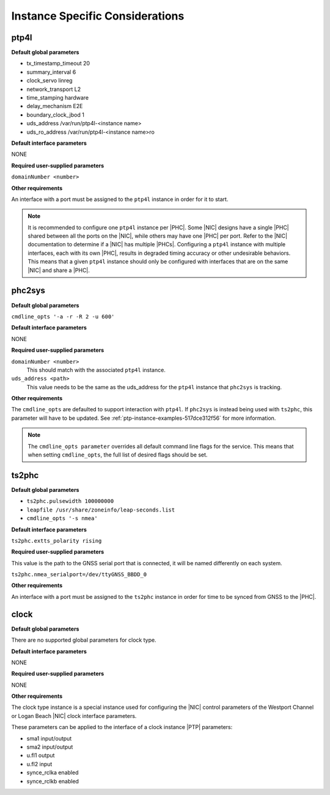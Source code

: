 .. _instance-specific-considerations-d9d9509c79dd:

================================
Instance Specific Considerations
================================

ptp4l
=====

**Default global parameters**

*   tx_timestamp_timeout 20
*   summary_interval 6
*   clock_servo linreg
*   network_transport L2
*   time_stamping hardware
*   delay_mechanism E2E
*   boundary_clock_jbod 1
*   uds_address /var/run/ptp4l-<instance name>
*   uds_ro_address /var/run/ptp4l-<instance name>ro

**Default interface parameters**

NONE

**Required user-supplied parameters**

``domainNumber <number>``

**Other requirements**

An interface with a port must be assigned to the ``ptp4l`` instance in order
for it to start.

.. note::

   It is recommended to configure one ``ptp4l`` instance per |PHC|. Some |NIC|
   designs have a single |PHC| shared between all the ports on the |NIC|, while
   others may have one |PHC| per port. Refer to the |NIC| documentation to
   determine if a |NIC| has multiple |PHCs|. Configuring a ``ptp4l`` instance
   with multiple interfaces, each with its own |PHC|, results in degraded
   timing accuracy or other undesirable behaviors. This means that a given
   ``ptp4l`` instance should only be configured with interfaces that are on the
   same |NIC| and share a |PHC|.

phc2sys
=======

**Default global parameters**

``cmdline_opts '-a -r -R 2 -u 600'``

**Default interface parameters**

NONE

**Required user-supplied parameters**

``domainNumber <number>``
   This should match with the associated ``ptp4l`` instance.

``uds_address <path>``
   This value needs to be the same as the uds_address for the ``ptp4l``
   instance that ``phc2sys`` is tracking.

**Other requirements**

The ``cmdline_opts`` are defaulted to support interaction with ``ptp4l``. If
``phc2sys`` is instead being used with ``ts2phc``, this parameter will have to
be updated. See :ref:`ptp-instance-examples-517dce312f56` for more information.

.. note::


   The ``cmdline_opts parameter`` overrides all default command line flags for
   the service. This means that when setting ``cmdline_opts``, the full list
   of desired flags should be set.


ts2phc
======

**Default global parameters**

*  ``ts2phc.pulsewidth 100000000``
*  ``leapfile /usr/share/zoneinfo/leap-seconds.list``
*  ``cmdline_opts '-s nmea'``

**Default interface parameters**

``ts2phc.extts_polarity rising``

**Required user-supplied parameters**

This value is the path to the GNSS serial port that is connected, it will be
named differently on each system.

``ts2phc.nmea_serialport=/dev/ttyGNSS_BBDD_0``

**Other requirements**

An interface with a port must be assigned to the ``ts2phc`` instance in order
for time to be synced from GNSS to the |PHC|.

clock
=====

**Default global parameters**

There are no supported global parameters for clock type.

**Default interface parameters**

NONE

**Required user-supplied parameters**

NONE

**Other requirements**

The clock type instance is a special instance used for configuring the |NIC|
control parameters of the Westport Channel or Logan Beach |NIC| clock
interface parameters.

These parameters can be applied to the interface of a clock instance |PTP|
parameters:

*  sma1 input/output
*  sma2 input/output
*  u.fl1 output
*  u.fl2 input
*  synce_rclka enabled
*  synce_rclkb enabled
